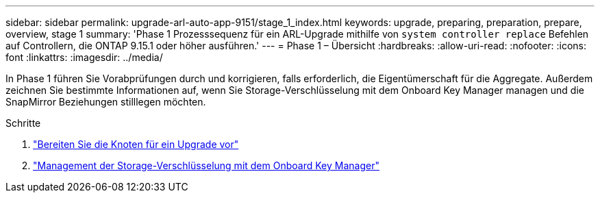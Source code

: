 ---
sidebar: sidebar 
permalink: upgrade-arl-auto-app-9151/stage_1_index.html 
keywords: upgrade, preparing, preparation, prepare, overview, stage 1 
summary: 'Phase 1 Prozesssequenz für ein ARL-Upgrade mithilfe von `system controller replace` Befehlen auf Controllern, die ONTAP 9.15.1 oder höher ausführen.' 
---
= Phase 1 – Übersicht
:hardbreaks:
:allow-uri-read: 
:nofooter: 
:icons: font
:linkattrs: 
:imagesdir: ../media/


[role="lead"]
In Phase 1 führen Sie Vorabprüfungen durch und korrigieren, falls erforderlich, die Eigentümerschaft für die Aggregate. Außerdem zeichnen Sie bestimmte Informationen auf, wenn Sie Storage-Verschlüsselung mit dem Onboard Key Manager managen und die SnapMirror Beziehungen stilllegen möchten.

.Schritte
. link:prepare_nodes_for_upgrade.html["Bereiten Sie die Knoten für ein Upgrade vor"]
. link:manage_storage_encryption_using_okm.html["Management der Storage-Verschlüsselung mit dem Onboard Key Manager"]

